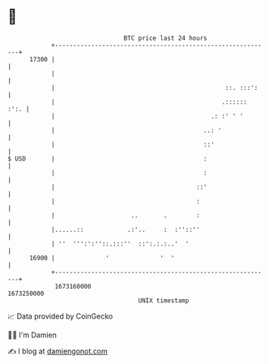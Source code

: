 * 👋

#+begin_example
                                   BTC price last 24 hours                    
               +------------------------------------------------------------+ 
         17300 |                                                            | 
               |                                                            | 
               |                                               ::. :::':    | 
               |                                              .::::::  :':. | 
               |                                           .: :' ' '        | 
               |                                         ..: '              | 
               |                                         ::'                | 
   $ USD       |                                         :                  | 
               |                                         :                  | 
               |                                       ::'                  | 
               |                                       :                    | 
               |                     ..       .        :                    | 
               |......::            .:'..     :  :''::''                    | 
               | ''  ''':':''::.:::''  ::':.:.:..'  '                       | 
         16900 |              '              '  '                           | 
               +------------------------------------------------------------+ 
                1673160000                                        1673250000  
                                       UNIX timestamp                         
#+end_example
📈 Data provided by CoinGecko

🧑‍💻 I'm Damien

✍️ I blog at [[https://www.damiengonot.com][damiengonot.com]]
